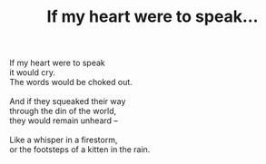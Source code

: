 :PROPERTIES:
:ID:       0B3D16E0-3FC8-4253-A3F2-395B68863E78
:SLUG:     if-my-heart-were-to-speak
:END:
#+filetags: :poetry:
#+title: If my heart were to speak...

#+BEGIN_VERSE
If my heart were to speak
it would cry.
The words would be choked out.

And if they squeaked their way
through the din of the world,
they would remain unheard --

Like a whisper in a firestorm,
or the footsteps of a kitten in the rain.
#+END_VERSE
